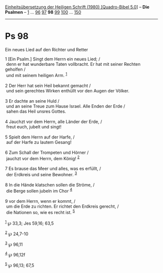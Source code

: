 :PROPERTIES:
:ID:       d7e6d4cd-9e2b-4673-b27c-f4c698c001c0
:END:
<<navbar>>
[[../index.html][Einheitsübersetzung der Heiligen Schrift (1980)
[Quadro-Bibel 5.0]]] -- *Die Psalmen* -- [[file:Ps_1.html][1]] ...
[[file:Ps_96.html][96]] [[file:Ps_97.html][97]] *98*
[[file:Ps_99.html][99]] [[file:Ps_100.html][100]] ...
[[file:Ps_150.html][150]]

--------------

* Ps 98
  :PROPERTIES:
  :CUSTOM_ID: ps-98
  :END:

<<verses>>

<<v1>>
**** Ein neues Lied auf den Richter und Retter
     :PROPERTIES:
     :CUSTOM_ID: ein-neues-lied-auf-den-richter-und-retter
     :END:
1 [Ein Psalm.] Singt dem Herrn ein neues Lied; /\\
 denn er hat wunderbare Taten vollbracht. Er hat mit seiner Rechten
geholfen /\\
 und mit seinem heiligen Arm. ^{[[#fn1][1]]}\\
\\

<<v2>>
2 Der Herr hat sein Heil bekannt gemacht /\\
 und sein gerechtes Wirken enthüllt vor den Augen der Völker.\\
\\

<<v3>>
3 Er dachte an seine Huld /\\
 und an seine Treue zum Hause Israel. Alle Enden der Erde /\\
 sahen das Heil unsres Gottes.\\
\\

<<v4>>
4 Jauchzt vor dem Herrn, alle Länder der Erde, /\\
 freut euch, jubelt und singt!\\
\\

<<v5>>
5 Spielt dem Herrn auf der Harfe, /\\
 auf der Harfe zu lautem Gesang!\\
\\

<<v6>>
6 Zum Schall der Trompeten und Hörner /\\
 jauchzt vor dem Herrn, dem König! ^{[[#fn2][2]]}\\
\\

<<v7>>
7 Es brause das Meer und alles, was es erfüllt, /\\
 der Erdkreis und seine Bewohner. ^{[[#fn3][3]]}\\
\\

<<v8>>
8 In die Hände klatschen sollen die Ströme, /\\
 die Berge sollen jubeln im Chor ^{[[#fn4][4]]}\\
\\

<<v9>>
9 vor dem Herrn, wenn er kommt, /\\
 um die Erde zu richten. Er richtet den Erdkreis gerecht, /\\
 die Nationen so, wie es recht ist. ^{[[#fn5][5]]}\\
\\

^{[[#fnm1][1]]} ℘ 33,3; Jes 59,16; 63,5

^{[[#fnm2][2]]} ℘ 24,7-10

^{[[#fnm3][3]]} ℘ 96,11

^{[[#fnm4][4]]} ℘ 96,12f

^{[[#fnm5][5]]} ℘ 96,13; 67,5
